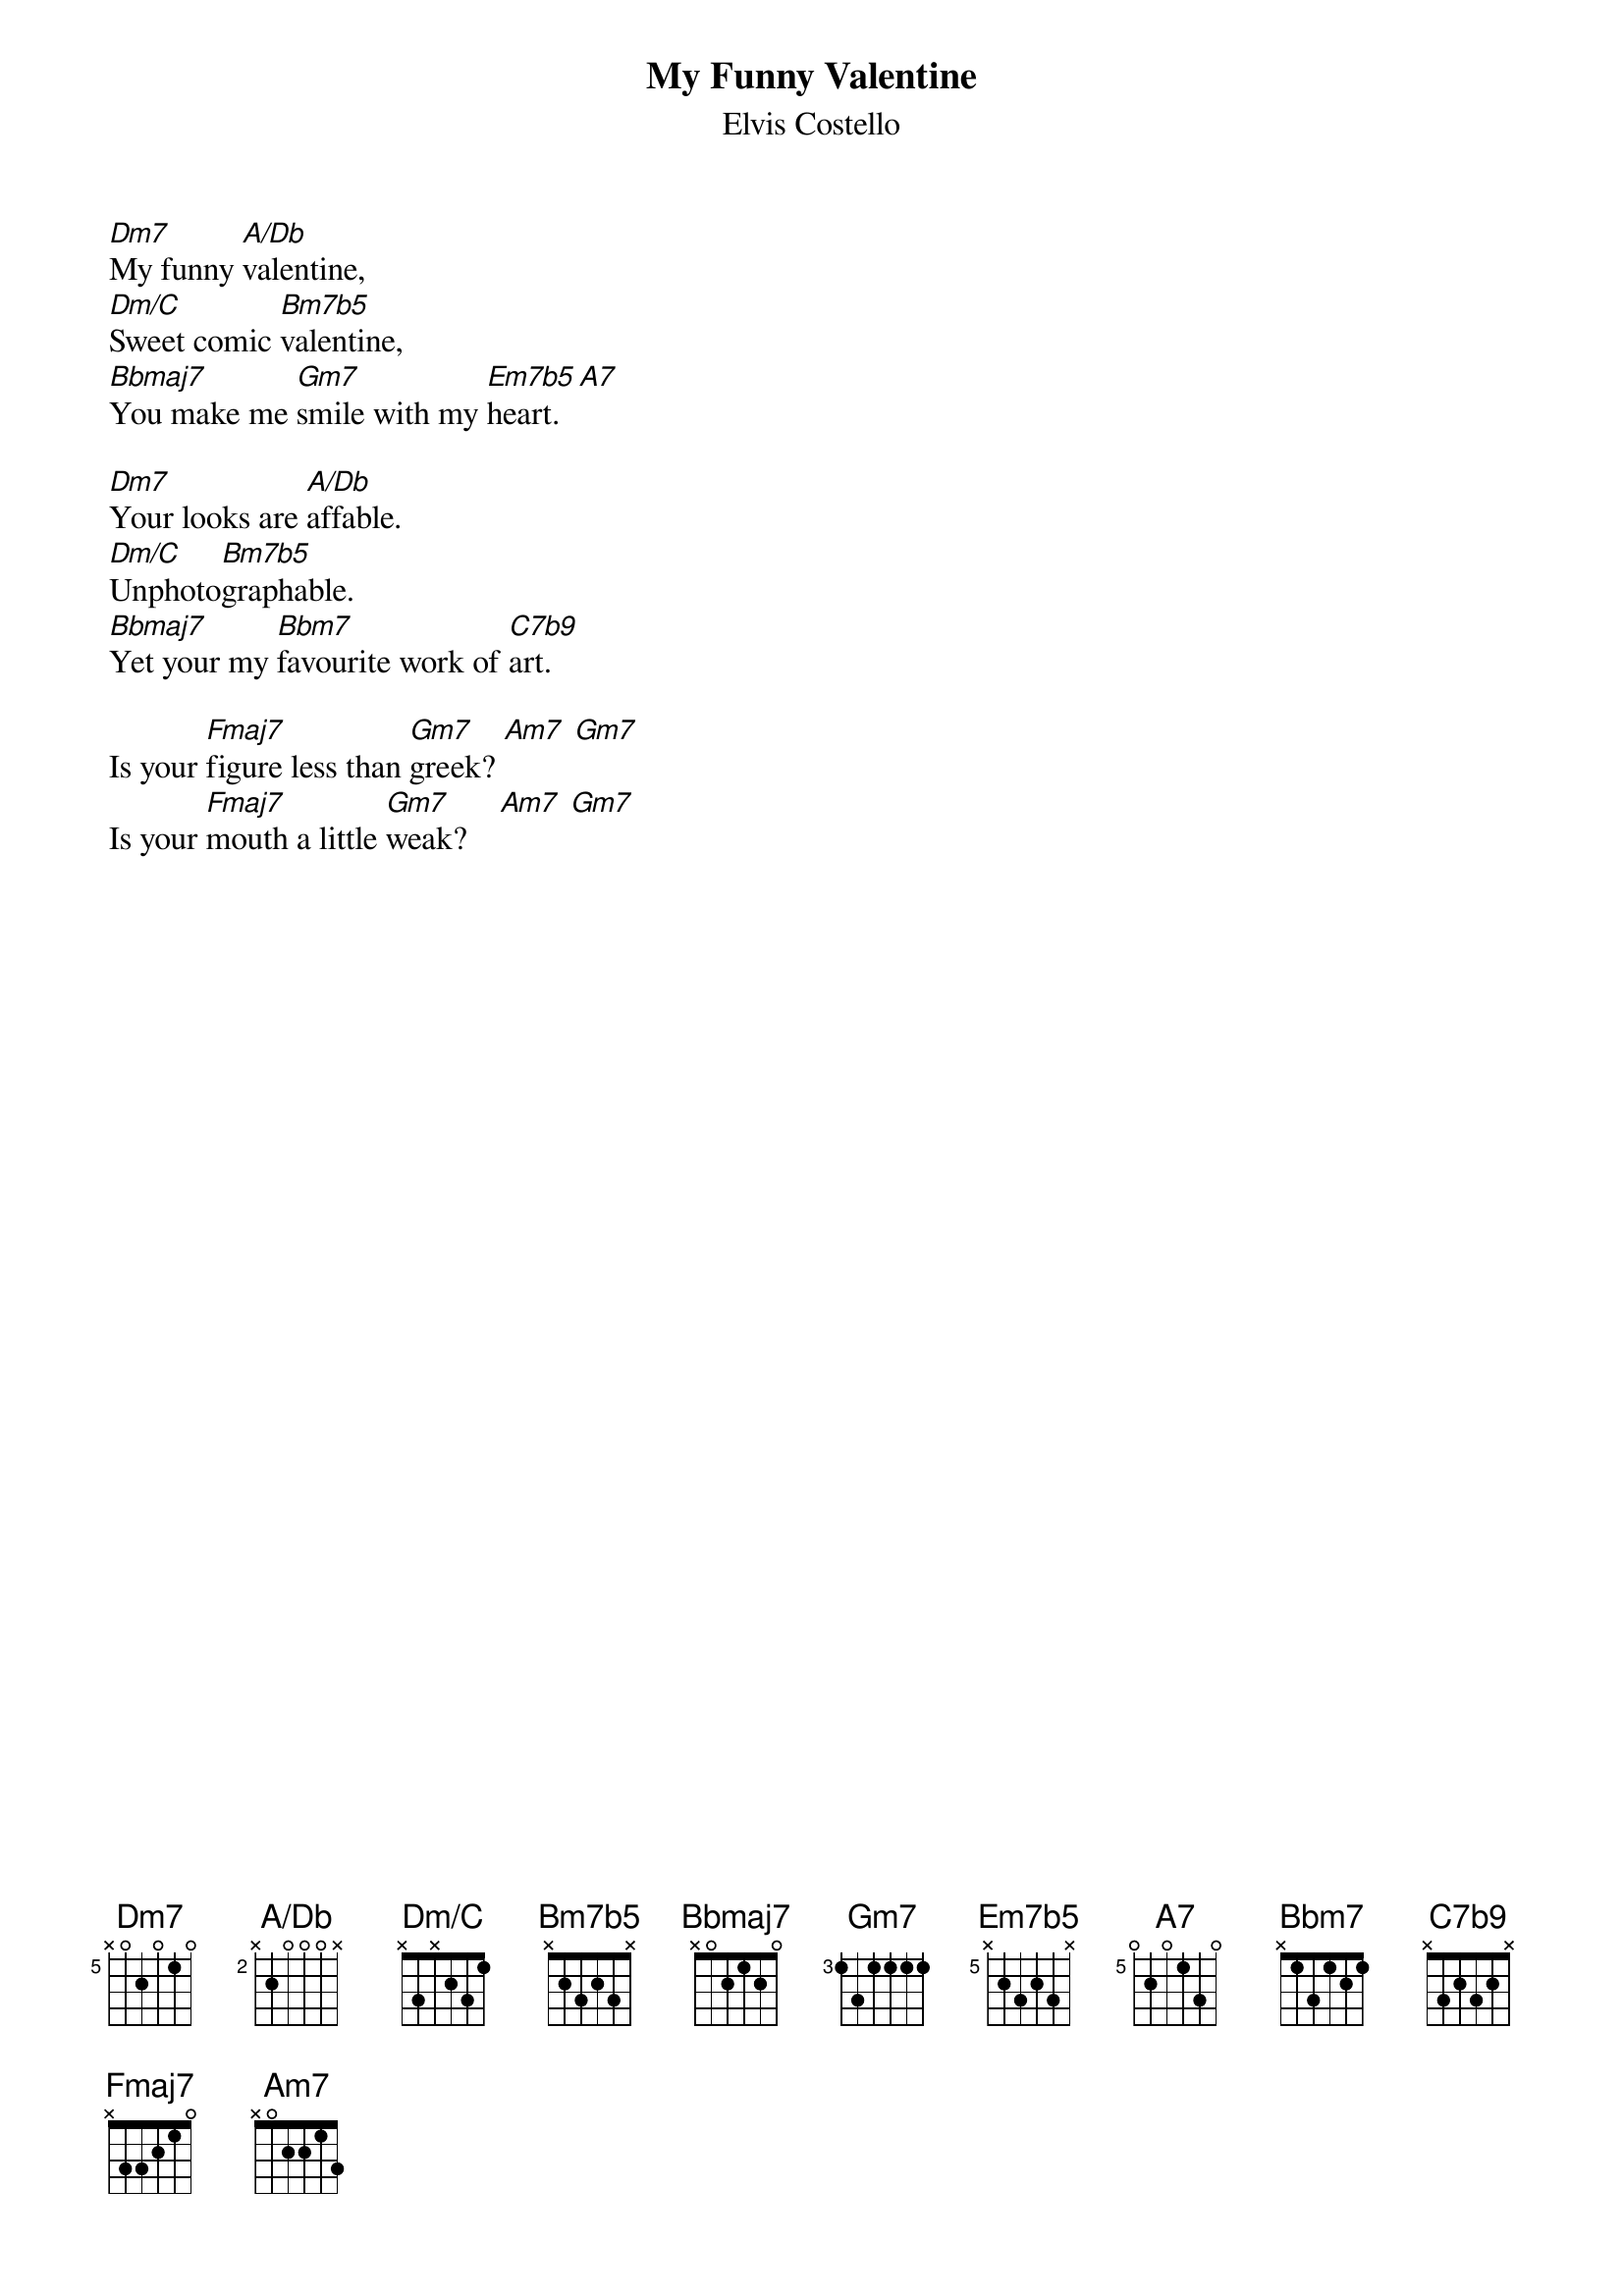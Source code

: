 {key: Dm}
{title: My Funny Valentine}
{st:Elvis Costello}
{ define Dm7    base-fret 5 frets x 0 2 0 1 0 }
{ define A/Db   base-fret 2 frets x 2 0 0 0 x }
{ define Dm/C   base-fret 0 frets x 3 x 2 3 1 }
{ define Bm7b5  base-fret 0 frets x 2 3 2 3 x }
{ define Bbmaj7 base-fret 1 frets x 0 2 1 2 0 }
{ define Em7b5  base-fret 5 frets x 2 3 2 3 x }
{ define A7     base-fret 5 frets 0 2 0 1 3 0 }
{ define C7b9   base-fret 0 frets x 3 2 3 2 x }

[Dm7]My funny [A/Db]valentine,
[Dm/C]Sweet comic [Bm7b5]valentine,
[Bbmaj7]You make me [Gm7]smile with my [Em7b5]heart. [A7]

[Dm7]Your looks are [A/Db]affable.
[Dm/C]Unphoto[Bm7b5]graphable.
[Bbmaj7]Yet your my [Bbm7]favourite work of [C7b9]art.

Is your [Fmaj7]figure less than [Gm7]greek? [Am7] [Gm7]
Is your [Fmaj7]mouth a little [Gm7]weak?    [Am7] [Gm7]
